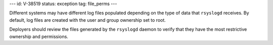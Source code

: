 ---
id: V-38519
status: exception
tag: file_perms
---

Different systems may have different log files populated depending on the type
of data that ``rsyslogd`` receives. By default, log files are created with the
user and group ownership set to root.

Deployers should review the files generated by the ``rsyslogd`` daemon to
verify that they have the most restrictive ownership and permissions.
